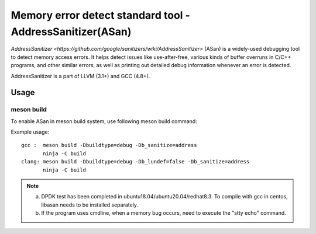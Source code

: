 .. Copyright (c) <2021>, Intel Corporation
   All rights reserved.

Memory error detect standard tool - AddressSanitizer(ASan)
==========================================================

`AddressSanitizer
<https://github.com/google/sanitizers/wiki/AddressSanitizer>` (ASan)
is a widely-used debugging tool to detect memory access errors.
It helps detect issues like use-after-free, various kinds of buffer
overruns in C/C++ programs, and other similar errors, as well as
printing out detailed debug information whenever an error is detected.

AddressSanitizer is a part of LLVM (3.1+) and GCC (4.8+).

Usage
-----

meson build
^^^^^^^^^^^

To enable ASan in meson build system, use following meson build command:

Example usage::

 gcc :  meson build -Dbuildtype=debug -Db_sanitize=address
        ninja -C build
 clang: meson build -Dbuildtype=debug -Db_lundef=false -Db_sanitize=address
        ninja -C build

.. Note::

  a) DPDK test has been completed in ubuntu18.04/ubuntu20.04/redhat8.3. To compile with gcc in
     centos, libasan needs to be installed separately.
  b) If the program uses cmdline, when a memory bug occurs, need to execute the "stty echo" command.
